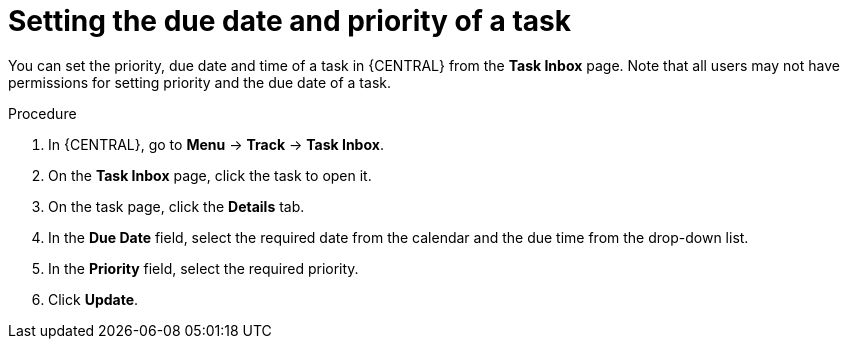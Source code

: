 [id='interacting-with-processes-setting-date-priority-proc']
= Setting the due date and priority of a task

You can set the priority, due date and time of a task in {CENTRAL} from the *Task Inbox* page. Note that all users may not have permissions for setting priority and the due date of a task.

.Procedure
. In {CENTRAL}, go to *Menu* -> *Track* -> *Task Inbox*.
. On the *Task Inbox* page, click the task to open it.
. On the task page, click the *Details* tab.
. In the *Due Date* field, select the required date from the calendar and the due time from the drop-down list.
. In the *Priority* field, select the required priority.
. Click *Update*.
